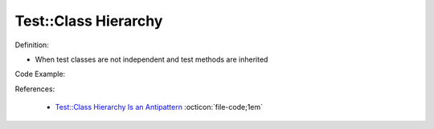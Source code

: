 Test::Class Hierarchy
^^^^^
Definition:

* When test classes are not independent and test methods are inherited


Code Example:

References:

 * `Test::Class Hierarchy Is an Antipattern <https://culturedperl.com/test-class-hierarchy-is-an-antipattern-391c6ef1e491>`_ :octicon:`file-code;1em`

